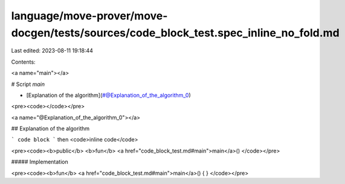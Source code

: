 language/move-prover/move-docgen/tests/sources/code_block_test.spec_inline_no_fold.md
=====================================================================================

Last edited: 2023-08-11 19:18:44

Contents:

.. code-block:: md

    
<a name="main"></a>

# Script `main`



-  [Explanation of the algorithm](#@Explanation_of_the_algorithm_0)


<pre><code></code></pre>



<a name="@Explanation_of_the_algorithm_0"></a>

## Explanation of the algorithm

```
code block
```
then <code>inline code</code>


<pre><code><b>public</b> <b>fun</b> <a href="code_block_test.md#main">main</a>()
</code></pre>



##### Implementation


<pre><code><b>fun</b> <a href="code_block_test.md#main">main</a>() { }
</code></pre>



